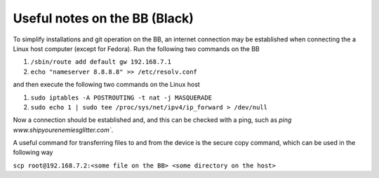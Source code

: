Useful notes on the BB (Black)
==============================

To simplify installations and git operation on the BB, an internet connection
may be established when connecting the a Linux host computer (except for Fedora).
Run the following two commands on the BB

1. ``/sbin/route add default gw 192.168.7.1``
2. ``echo "nameserver 8.8.8.8" >> /etc/resolv.conf``

and then execute the following two commands on the Linux host

1. ``sudo iptables -A POSTROUTING -t nat -j MASQUERADE``
2. ``sudo echo 1 | sudo tee /proc/sys/net/ipv4/ip_forward > /dev/null``

Now a connection should be established and, and this can be checked with a
ping, such as `ping www.shipyourenemiesglitter.com``.

A useful command for transferring files to and from the device is the
secure copy command, which can be used in the following way

``scp root@192.168.7.2:<some file on the BB> <some directory on the host>``
